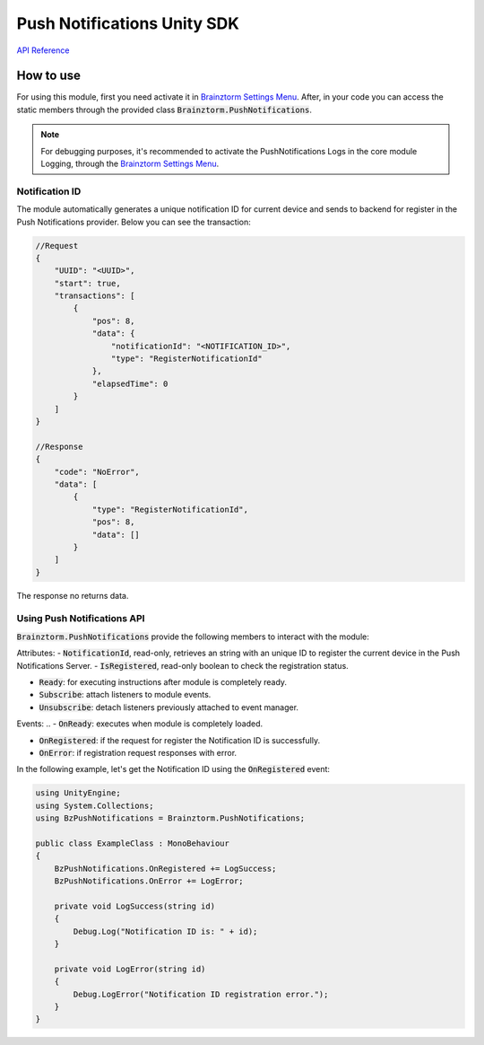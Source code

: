 ############################
Push Notifications Unity SDK
############################

`API Reference`_

**********
How to use
**********
For using this module, first you need activate it in `Brainztorm Settings Menu`_. 
After, in your code you can access the static members through the provided class 
:code:`Brainztorm.PushNotifications`.

.. note::

    For debugging purposes, it's recommended to activate the PushNotifications Logs in the core 
    module Logging, through the `Brainztorm Settings Menu`_.

Notification ID
===============
The module automatically generates a unique notification ID for current device and sends to 
backend for register in the Push Notifications provider. Below you can see the transaction: 

.. code-block:: javascript

    //Request
    {
        "UUID": "<UUID>",
        "start": true,
        "transactions": [
            {
                "pos": 8,
                "data": {
                    "notificationId": "<NOTIFICATION_ID>",
                    "type": "RegisterNotificationId"
                },
                "elapsedTime": 0
            }
        ]
    }

    //Response
    {
        "code": "NoError",
        "data": [
            {
                "type": "RegisterNotificationId",
                "pos": 8,
                "data": []
            }
        ]
    }

The response no returns data.

Using Push Notifications API
============================
:code:`Brainztorm.PushNotifications` provide the following members to interact 
with the module:

Attributes:
- :code:`NotificationId`, read-only, retrieves an string with an unique ID 
to register the current device in the Push Notifications Server.
- :code:`IsRegistered`, read-only boolean to check the registration status.

.. Methods:
..
- :code:`Ready`: for executing instructions after module is completely ready.
- :code:`Subscribe`: attach listeners to module events.
- :code:`Unsubscribe`: detach listeners previously attached to event manager.

Events:
.. - :code:`OnReady`: executes when module is completely loaded.

- :code:`OnRegistered`: if the request for register the Notification ID is successfully.
- :code:`OnError`: if registration request responses with error.

In the following example, let's get the Notification ID using the :code:`OnRegistered` event:

.. code-block:: c#

    using UnityEngine;
    using System.Collections;
    using BzPushNotifications = Brainztorm.PushNotifications;

    public class ExampleClass : MonoBehaviour 
    {
        BzPushNotifications.OnRegistered += LogSuccess;
        BzPushNotifications.OnError += LogError;

        private void LogSuccess(string id)
        {
            Debug.Log("Notification ID is: " + id);
        }

        private void LogError(string id)
        {
            Debug.LogError("Notification ID registration error.");
        }
    }

.. _API Reference: #
.. _Brainztorm Settings Menu: #
